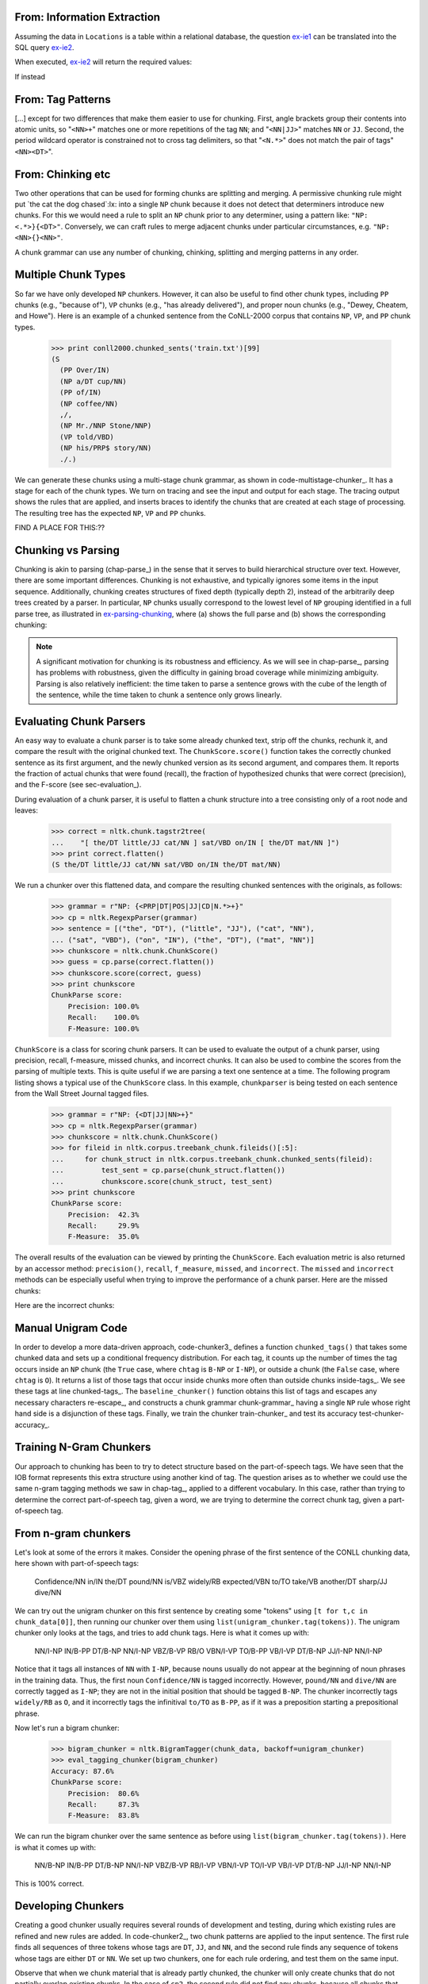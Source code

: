
From: Information Extraction
----------------------------

Assuming the data in ``Locations`` is a table within a relational
database, the question ex-ie1_ can be translated into the SQL query
ex-ie2_.

.. _ex-ie1:
.. ex::
   Which organizations operate in Atlanta?

.. _ex-ie2:
.. ex:: 
   ``select OrgName from locations where LocationName = 'Atlanta'``

When executed, ex-ie2_ will return the required values:

.. table:: tab-db-answers

   +--------------------+
   | OrgName            |
   +====================+
   |BBDO South          |
   +--------------------+
   |Georgia-Pacific     |
   +--------------------+

   Companies that operate in Atlanta

If instead 

From: Tag Patterns
------------------

[...]
except for two differences that make them easier to use for chunking.
First, angle brackets group their contents into atomic
units, so "``<NN>+``" matches one or more repetitions of the tag
``NN``; and "``<NN|JJ>``" matches ``NN`` or ``JJ``.  
Second, the period wildcard operator is
constrained not to cross tag delimiters, so that "``<N.*>``" 
does not match the pair of tags"``<NN><DT>``".


From: Chinking etc
------------------

Two other operations that can be used
for forming chunks are splitting and merging.
A permissive chunking rule might put
`the cat the dog chased`:lx: into a single ``NP`` chunk
because it does not detect that determiners introduce new chunks.
For this we would need a rule to split an ``NP`` chunk
prior to any determiner, using a pattern like: ``"NP: <.*>}{<DT>"``.
Conversely, we can craft rules to merge adjacent chunks under
particular circumstances, e.g. ``"NP: <NN>{}<NN>"``.

A chunk grammar can use any number of chunking, chinking, splitting
and merging patterns in any order.

Multiple Chunk Types
--------------------

So far we have only developed ``NP`` chunkers.  However, it can also
be useful to find other chunk types, including ``PP`` chunks 
(e.g., "because of"), ``VP``
chunks (e.g., "has already delivered"), 
and proper noun chunks
(e.g., "Dewey, Cheatem, and Howe").  Here is an example of a chunked
sentence from the CoNLL-2000 corpus 
that contains ``NP``, ``VP``, and ``PP`` chunk types.

    >>> print conll2000.chunked_sents('train.txt')[99]
    (S
      (PP Over/IN)
      (NP a/DT cup/NN)
      (PP of/IN)
      (NP coffee/NN)
      ,/,
      (NP Mr./NNP Stone/NNP)
      (VP told/VBD)
      (NP his/PRP$ story/NN)
      ./.)

We can generate these chunks using 
a multi-stage chunk grammar, as shown in
code-multistage-chunker_.  It has a stage for each of the chunk types.
We turn on tracing and see the input and output for each stage.
The tracing output shows the rules that are applied,
and inserts braces to identify the chunks that are created at each
stage of processing.
The resulting tree has the expected ``NP``, ``VP`` and ``PP`` chunks.

.. pylisting:: code-multistage-chunker
   :caption: A Multistage Chunker

   cp = nltk.RegexpParser(r"""
     NP: {<DT>?<JJ>*<NN.*>+}    # noun phrase chunks
     VP: {<TO>?<VB.*>}          # verb phrase chunks
     PP: {<IN>}                 # prepositional phrase chunks
     """)
   >>> from nltk.corpus import conll2000
   >>> example = conll2000.chunked_sents('train.txt')[99]
   >>> print cp.parse(example.flatten(), trace=1)
   # Input:
    <IN>  <DT>  <NN>  <IN>  <NN>  <,>  <NNP>  <NNP>  <VBD>  <PRP$>  <NN>  <.> 
   # noun phrase chunks:
    <IN> {<DT>  <NN>} <IN> {<NN>} <,> {<NNP>  <NNP>} <VBD>  <PRP$> {<NN>} <.> 
   # Input:
    <IN>  <NP>  <IN>  <NP>  <,>  <NP>  <VBD>  <PRP$>  <NP>  <.> 
   # verb phrase chunks:
    <IN>  <NP>  <IN>  <NP>  <,>  <NP> {<VBD>} <PRP$>  <NP>  <.> 
   # Input:
    <IN>  <NP>  <IN>  <NP>  <,>  <NP>  <VP>  <PRP$>  <NP>  <.> 
   # prepositional phrase chunks:
   {<IN>} <NP> {<IN>} <NP>  <,>  <NP>  <VP>  <PRP$>  <NP>  <.> 
   (S
     (PP Over/IN)
     (NP a/DT cup/NN)
     (PP of/IN)
     (NP coffee/NN)
     ,/,
     (NP Mr./NNP Stone/NNP)
     (VP told/VBD)
     his/PRP$
     (NP story/NN)
     ./.)


FIND A PLACE FOR THIS:??

Chunking vs Parsing
-------------------

Chunking is akin to parsing (chap-parse_) in the sense
that it serves to build hierarchical structure over text.
However, there are some important differences.
Chunking is not exhaustive, and typically ignores some
items in the input sequence.
Additionally,
chunking creates structures of fixed depth (typically depth 2),
instead of the arbitrarily deep trees created by a parser.
In particular, ``NP`` chunks usually correspond to the
lowest level of ``NP`` grouping identified in a full parse tree,
as illustrated in ex-parsing-chunking_, where (a) shows the full parse
and (b) shows the corresponding chunking:

.. XXX check tree sizes here:

.. _ex-parsing-chunking:
.. ex::
  .. ex::
     .. tree:: (S (NP (CD one) (JJ congressional) (NN aide)) (WP who) (VBD attended)
                     (NP (DT the) (JJ two-hour) (NN meeting)) (VBD said) \.\.\. )
        :scale: 110:110:80

  .. ex::
     .. tree:: (S (NP (CD one) (NBAR (NBAR (JJ congressional) (NN aide)) (SBAR (WP who) (VP (VBD attended)
                     (NP (DT the) (JJ two-hour) (NN meeting)))))) (VP (VBD said) \.\.\.) )

.. XXX there's a big space here in the (current) pdf, after the
   example and before the note -- why?  Might go away with repagination.

.. note::
   A significant motivation for chunking is its robustness and efficiency.
   As we will see in chap-parse_, parsing has problems with robustness,
   given the difficulty in gaining broad coverage while minimizing
   ambiguity.  Parsing is also relatively inefficient: the time taken to
   parse a sentence grows with the cube of the length of the sentence,
   while the time taken to chunk a sentence only grows linearly.



Evaluating Chunk Parsers
------------------------

An easy way to evaluate a chunk parser is to take some already chunked
text, strip off the chunks, rechunk it, and compare the result with
the original chunked text.  The ``ChunkScore.score()`` function takes
the correctly chunked sentence as its first argument, and the newly
chunked version as its second argument, and compares them.  It reports
the fraction of actual chunks that were found (recall), the fraction
of hypothesized chunks that were correct (precision), and the
F-score (see sec-evaluation_).

During evaluation of a chunk parser, it is useful to flatten a chunk
structure into a tree consisting only of a root node and leaves:

    >>> correct = nltk.chunk.tagstr2tree(
    ...    "[ the/DT little/JJ cat/NN ] sat/VBD on/IN [ the/DT mat/NN ]")
    >>> print correct.flatten()
    (S the/DT little/JJ cat/NN sat/VBD on/IN the/DT mat/NN)

We run a chunker over this flattened data, and compare the
resulting chunked sentences with the originals, as follows:


    >>> grammar = r"NP: {<PRP|DT|POS|JJ|CD|N.*>+}"
    >>> cp = nltk.RegexpParser(grammar)
    >>> sentence = [("the", "DT"), ("little", "JJ"), ("cat", "NN"),
    ... ("sat", "VBD"), ("on", "IN"), ("the", "DT"), ("mat", "NN")]
    >>> chunkscore = nltk.chunk.ChunkScore()
    >>> guess = cp.parse(correct.flatten())
    >>> chunkscore.score(correct, guess)
    >>> print chunkscore
    ChunkParse score:
        Precision: 100.0%
        Recall:    100.0%
        F-Measure: 100.0%

``ChunkScore`` is a class for scoring chunk parsers.  It can be used
to evaluate the output of a chunk parser, using precision, recall,
f-measure, missed chunks, and incorrect chunks.  It can also be used
to combine the scores from the parsing of multiple texts.  This is
quite useful if we are parsing a text one sentence at a time.  The
following program listing shows a typical use of the ``ChunkScore``
class.  In this example, ``chunkparser`` is being tested on each
sentence from the Wall Street Journal tagged files.

    >>> grammar = r"NP: {<DT|JJ|NN>+}"
    >>> cp = nltk.RegexpParser(grammar)
    >>> chunkscore = nltk.chunk.ChunkScore()
    >>> for fileid in nltk.corpus.treebank_chunk.fileids()[:5]:
    ...     for chunk_struct in nltk.corpus.treebank_chunk.chunked_sents(fileid):
    ...         test_sent = cp.parse(chunk_struct.flatten())
    ...         chunkscore.score(chunk_struct, test_sent)
    >>> print chunkscore
    ChunkParse score:
        Precision:  42.3%
        Recall:     29.9%
        F-Measure:  35.0%

The overall results of the evaluation can be viewed by printing the
``ChunkScore``.  Each evaluation metric is also returned by an
accessor method: ``precision()``, ``recall``, ``f_measure``,
``missed``, and ``incorrect``.  The ``missed`` and ``incorrect``
methods can be especially useful when trying to improve the
performance of a chunk parser.  Here are the missed chunks:

.. doctest-ignore::
    >>> from random import shuffle
    >>> missed = chunkscore.missed()
    >>> shuffle(missed)
    >>> print missed[:10]
    [(('A', 'DT'), ('Lorillard', 'NNP'), ('spokeswoman', 'NN')),
     (('even', 'RB'), ('brief', 'JJ'), ('exposures', 'NNS')),
     (('its', 'PRP$'), ('Micronite', 'NN'), ('cigarette', 'NN'), ('filters', 'NNS')),
     (('30', 'CD'), ('years', 'NNS')),
     (('workers', 'NNS'),),
     (('preliminary', 'JJ'), ('findings', 'NNS')),
     (('Medicine', 'NNP'),),
     (('Consolidated', 'NNP'), ('Gold', 'NNP'), ('Fields', 'NNP'), ('PLC', 'NNP')),
     (('its', 'PRP$'), ('Micronite', 'NN'), ('cigarette', 'NN'), ('filters', 'NNS')),
     (('researchers', 'NNS'),)]

Here are the incorrect chunks:

.. doctest-ignore::
    >>> incorrect = chunkscore.incorrect()
    >>> shuffle(incorrect)
    >> print incorrect[:10]
    [(('New', 'JJ'), ('York-based', 'JJ')),
     (('Micronite', 'NN'), ('cigarette', 'NN')),
     (('a', 'DT'), ('forum', 'NN'), ('likely', 'JJ')),
     (('later', 'JJ'),),
     (('preliminary', 'JJ'),),
     (('New', 'JJ'), ('York-based', 'JJ')),
     (('resilient', 'JJ'),),
     (('group', 'NN'),),
     (('the', 'DT'),),
     (('Micronite', 'NN'), ('cigarette', 'NN'))]

.. Note: By default, only the first 100 missed chunks and the first
   100 incorrect chunks will be remembered by the ``ChunkScore``.  You
   can tell ``ChunkScore`` to record more chunk examples with the
   ``max_fp_examples`` (maximum false positive examples) and the
   ``max_fn_examples`` (maximum false negative examples) keyword
   arguments to the ``ChunkScore`` constructor:

    >>> chunkscore = nltk.chunk.ChunkScore(max_fp_examples=1000,
    ...                                    max_fn_examples=1000)


Manual Unigram Code
-------------------
In
order to develop a more data-driven approach, code-chunker3_
defines a function ``chunked_tags()`` that takes some chunked data
and sets up a conditional frequency distribution.
For each tag, it counts up the number of times the tag
occurs inside an ``NP`` chunk (the ``True`` case, where ``chtag`` is
``B-NP`` or ``I-NP``), or outside a chunk (the ``False`` case, where
``chtag`` is ``O``).  It returns a list of those tags that occur
inside chunks more often than outside chunks inside-tags_.
We see these tags at line chunked-tags_.
The ``baseline_chunker()`` function obtains this list of tags and
escapes any necessary characters re-escape_,
and constructs a chunk grammar chunk-grammar_ having a single
``NP`` rule whose right hand side is a disjunction of these tags.
Finally, we train the chunker train-chunker_
and test its accuracy test-chunker-accuracy_. 

.. pylisting:: code-chunker3
   :caption: Capturing the conditional frequency of NP Chunk Tags

   def chunked_tags(train):
       """Generate a list of tags that tend to appear inside chunks"""
       cfdist = nltk.ConditionalFreqDist()
       for t in train:
           for word, tag, chtag in nltk.chunk.tree2conlltags(t):
               if chtag == "O":
                   cfdist[tag].inc(False)
               else:
                   cfdist[tag].inc(True)
       return [tag for tag in cfdist.conditions() if cfdist[tag].max() == True] # [_inside-tags]

   def baseline_chunker(train):
       chunk_tags = [re.escape(tag) # [_re-escape]
                     for tag in chunked_tags(train)]
       grammar = 'NP: {<%s>+}' % '|'.join(chunk_tags) # [_chunk-grammar]
       return nltk.RegexpParser(grammar)

   >>> train_sents = conll2000.chunked_sents('train.txt', chunk_types=('NP',))
   >>> print chunked_tags(train_sents) # [_chunked-tags]
   ['#', '$', 'CD', 'DT', 'EX', 'FW', 'JJ', 'JJR', 'JJS', 'NN', 'NNP', 'NNPS', 'NNS',
   'PDT', 'POS', 'PRP', 'PRP$', 'RBS', 'WDT', 'WP', 'WP$']

   >>> train_sents = conll2000.chunked_sents('train.txt', chunk_types=('NP',))
   >>> test_sents  = conll2000.chunked_sents('test.txt', chunk_types=('NP',))
   >>> cp = baseline_chunker(train_sents) # [_train-chunker]
   >>> print nltk.chunk.accuracy(cp, test_sents) # [_test-chunker-accuracy]
   0.914262194736



Training N-Gram Chunkers
------------------------

Our approach to chunking has been to try to detect structure based on
the part-of-speech tags.  We have seen that the IOB format represents
this extra structure using another kind of tag.  The question arises
as to whether we could use the same n-gram tagging methods we saw in
chap-tag_, applied to a different vocabulary. In this case,
rather than trying to determine the correct part-of-speech tag, given
a word, we are trying to determine the correct chunk tag, given a
part-of-speech tag.

From n-gram chunkers
--------------------
Let's look at some of 
the errors it makes.  Consider the opening phrase of the first
sentence of the CONLL chunking data, here shown with part-of-speech
tags:

  Confidence/NN in/IN the/DT pound/NN is/VBZ widely/RB expected/VBN
  to/TO take/VB another/DT sharp/JJ dive/NN

We can try out the unigram chunker on this first sentence by creating
some "tokens" using ``[t for t,c in chunk_data[0]]``, then running
our chunker over them using ``list(unigram_chunker.tag(tokens))``.
The unigram chunker only looks at the tags, and tries to add chunk
tags.  Here is what it comes up with:

  NN/I-NP IN/B-PP DT/B-NP NN/I-NP VBZ/B-VP RB/O VBN/I-VP TO/B-PP
  VB/I-VP DT/B-NP JJ/I-NP NN/I-NP

Notice that it tags all instances of ``NN`` with ``I-NP``, because
nouns usually do not appear at the beginning of noun phrases in
the training data.  Thus, the first noun ``Confidence/NN`` is
tagged incorrectly.  However, ``pound/NN`` and ``dive/NN`` are
correctly tagged as ``I-NP``; they are not in the initial position
that should be tagged ``B-NP``.  The chunker incorrectly tags
``widely/RB`` as ``O``, and it incorrectly tags the
infinitival ``to/TO`` as ``B-PP``, as if it was a preposition starting a
prepositional phrase.

.. [Why these problems might go away if we look at the previous chunk tag?]

Now let's run a bigram chunker:

    >>> bigram_chunker = nltk.BigramTagger(chunk_data, backoff=unigram_chunker)
    >>> eval_tagging_chunker(bigram_chunker)
    Accuracy: 87.6%
    ChunkParse score:
        Precision:  80.6%
        Recall:     87.3%
        F-Measure:  83.8%

We can run the bigram chunker over the same sentence as before
using ``list(bigram_chunker.tag(tokens))``.
Here is what it comes up with:

  NN/B-NP IN/B-PP DT/B-NP NN/I-NP VBZ/B-VP RB/I-VP VBN/I-VP TO/I-VP
  VB/I-VP DT/B-NP JJ/I-NP NN/I-NP

This is 100% correct.


Developing Chunkers
-------------------

Creating a good chunker usually requires several rounds of development
and testing, during which existing rules are refined and new rules are added.
In code-chunker2_, two chunk patterns are applied to the input
sentence.  The first rule finds all sequences of three tokens whose
tags are ``DT``, ``JJ``, and ``NN``, and the second rule finds any
sequence of tokens whose tags are either ``DT`` or ``NN``.
We set up two chunkers, one for each rule ordering,
and test them on the same input.

.. pylisting:: code-chunker2
   :caption: Two Noun Phrase Chunkers Having Identical Rules in Different Orders

   sentence = [("The", "DT"), ("enchantress", "NN"), ("clutched", "VBD"),
                   ("the", "DT"), ("beautiful", "JJ"), ("hair", "NN")]
   cp1 = nltk.RegexpParser(r"""
     NP: {<DT><JJ><NN>}      # Chunk det+adj+noun
         {<DT|NN>+}          # Chunk sequences of NN and DT
     """)
   cp2 = nltk.RegexpParser(r"""
     NP: {<DT|NN>+}          # Chunk sequences of NN and DT
         {<DT><JJ><NN>}      # Chunk det+adj+noun
     """)

   >>> print cp1.parse(sentence, trace=1)
   # Input:
    <DT>  <NN>  <VBD>  <DT>  <JJ>  <NN> 
   # Chunk det+adj+noun:
    <DT>  <NN>  <VBD> {<DT>  <JJ>  <NN>}
   # Chunk sequences of NN and DT:
   {<DT>  <NN>} <VBD> {<DT>  <JJ>  <NN>}
   (S
     (NP The/DT enchantress/NN)
     clutched/VBD
     (NP the/DT beautiful/JJ hair/NN))
   >>> print cp2.parse(sentence, trace=1)
   # Input:
    <DT>  <NN>  <VBD>  <DT>  <JJ>  <NN> 
   # Chunk sequences of NN and DT:
   {<DT>  <NN>} <VBD> {<DT>} <JJ> {<NN>}
   # Chunk det+adj+noun:
   {<DT>  <NN>} <VBD> {<DT>} <JJ> {<NN>}
   (S
     (NP The/DT enchantress/NN)
     clutched/VBD
     (NP the/DT)
     beautiful/JJ
     (NP hair/NN))

Observe that when we chunk material that is already partly chunked,
the chunker will only create chunks that do not partially overlap
existing chunks.  In the case of ``cp2``, the second rule
did not find any chunks, because all chunks that matched
its tag pattern overlapped existing chunks.  As you can see,
you need to be careful to put chunk rules in the right order. 

You might want to test out some of your rules on a corpus. One option
is to use the Brown corpus. However, you need to remember that the
Brown tagset is different from the Penn Treebank tagset that we
have been using for our examples so far in this chapter (see
``nltk.help.brown_tagset()`` and ``nltk.help.upenn_tagset()``
for details).  Because the Brown tagset
uses ``NP`` for proper nouns, in this example we have followed Abney
in labeling noun chunks as ``NX``.

    >>> grammar = (r"""
    ...    NX: {<AT|AP|PP\$>?<JJ.*>?<NN.*>}  # Chunk article/numeral/possessive+adj+noun
    ...        {<NP>+}                       # Chunk one or more proper nouns                   
    ... """)
    >>> cp = nltk.RegexpParser(grammar)
    >>> sent = nltk.corpus.brown.tagged_sents(categories='news')[112]
    >>> print cp.parse(sent)
    (S
      (NX His/PP$ contention/NN)
      was/BEDZ
      denied/VBN
      by/IN
      (NX several/AP bankers/NNS)
      ,/,
      including/IN
      (NX Scott/NP Hudson/NP)
      of/IN
      (NX Sherman/NP)
      ,/,
      (NX Gaynor/NP B./NP Jones/NP)
      of/IN
      (NX Houston/NP)
      ,/,
      (NX J./NP B./NP Brady/NP)
      of/IN
      (NX Harlingen/NP)
      and/CC
      (NX Howard/NP Cox/NP)
      of/IN
      (NX Austin/NP)
      ./.)


.. _sec-recursion-in-linguistic-structure:

---------------------------------
Recursion in Linguistic Structure
---------------------------------

Building Nested Structure with Cascaded Chunkers
------------------------------------------------

So far, our chunk structures have been relatively flat.  Trees consist
of tagged tokens, optionally grouped under a chunk node such as
``NP``.  However, it is possible to build chunk structures of
arbitrary depth, simply by creating a multi-stage chunk grammar
containing recursive rules.  code-cascaded-chunker_ has
patterns for noun phrases, prepositional phrases, verb phrases, and
sentences.
This is a four-stage chunk grammar, and can be used to create
structures having a depth of at most four.

.. I changed this example grammar to use "CLAUSE" rather than "S",
   since there's an "S" node that's automatically supplied by the
   chunk parser.  And the fact that we have these two different "S"
   nodes is confusing.

.. pylisting:: code-cascaded-chunker
   :caption: A Chunker that Handles NP, PP, VP and S

   grammar = r"""
     NP: {<DT|JJ|NN.*>+}          # Chunk sequences of DT, JJ, NN
     PP: {<IN><NP>}               # Chunk prepositions followed by NP
     VP: {<VB.*><NP|PP|CLAUSE>+$} # Chunk verbs and their arguments
     CLAUSE: {<NP><VP>}           # Chunk NP, VP
     """
   cp = nltk.RegexpParser(grammar)
   sentence = [("Mary", "NN"), ("saw", "VBD"), ("the", "DT"), ("cat", "NN"),
       ("sit", "VB"), ("on", "IN"), ("the", "DT"), ("mat", "NN")]

   >>> print(cp.parse(sentence))
   (S
     (NP Mary/NN)
     saw/VBD
     (CLAUSE
       (NP the/DT cat/NN)
       (VP sit/VB (PP on/IN (NP the/DT mat/NN)))))

Unfortunately this result misses the ``VP`` headed by `saw`:lx:.  It has
other shortcomings too.  Let's see what happens when we apply this
chunker to a sentence having deeper nesting.  Notice that it fails to
identify the ``VP`` chunk starting at saw-vbd_.

    >>> sentence = [("John", "NNP"), ("thinks", "VBZ"), ("Mary", "NN"),
    ...     ("saw", "VBD"), ("the", "DT"), ("cat", "NN"), ("sit", "VB"),
    ...     ("on", "IN"), ("the", "DT"), ("mat", "NN")]
    >>> print(cp.parse(sentence))
    (S
      (NP John/NNP)
      thinks/VBZ
      (NP Mary/NN)
      saw/VBD # [_saw-vbd]
      (CLAUSE
        (NP the/DT cat/NN)
        (VP sit/VB (PP on/IN (NP the/DT mat/NN)))))

The solution to these problems is to get the chunker to loop over its
patterns: after trying all of them, it repeats the process.
We add an optional second argument ``loop`` to specify the number
of times the set of patterns should be run:

    >>> cp = nltk.RegexpParser(grammar, loop=2)
    >>> print(cp.parse(sentence))
    (S
      (NP John/NNP)
      thinks/VBZ
      (CLAUSE
        (NP Mary/NN)
        (VP
          saw/VBD
          (CLAUSE
            (NP the/DT cat/NN)
            (VP sit/VB (PP on/IN (NP the/DT mat/NN)))))))

.. note::
   This cascading process enables us to create deep structures.  However,
   creating and debugging a cascade is difficult, and there comes
   a point where it is more effective to do full parsing (see chap-parse_).
   Also, the cascading process can only produce trees of fixed depth
   (no deeper than the number of stages in the cascade), and this is
   insufficient for complete syntactic analysis.

Trees
-----

A `tree`:dt: is a set of connected labeled nodes, each reachable
by a unique path from a distinguished root node.  Here's an
example of a tree (note that they are standardly drawn upside-down): 

.. ex::
  .. tree:: (S (NP Alice) (VP (V chased) (NP (Det the) (N rabbit))))

We use a 'family' metaphor to talk about the
relationships of nodes in a tree: for example, ``S`` is the
`parent`:dt: of ``VP``; conversely ``VP`` is a `child`:dt:
of ``S``.  Also, since ``NP`` and ``VP`` are both
children of ``S``, they are also `siblings`:dt:.
For convenience, there is also a text format for specifying
trees: 

.. doctest-ignore::
      (S 
         (NP Alice)
         (VP 
            (V chased)
            (NP 
               (Det the)
               (N rabbit))))

Although we will focus on syntactic trees, trees can be used to encode
`any`:em: homogeneous hierarchical structure that spans a sequence
of linguistic forms (e.g. morphological structure, discourse structure).
In the general case, leaves and node values do not have to be strings.

In |NLTK|, we create a tree by giving a node label and a list of children:

    >>> tree1 = nltk.Tree('NP', ['Alice'])
    >>> print(tree1)
    (NP Alice)
    >>> tree2 = nltk.Tree('NP', ['the', 'rabbit'])
    >>> print(tree2)
    (NP the rabbit)

We can incorporate these into successively larger trees as follows:

    >>> tree3 = nltk.Tree('VP', ['chased', tree2])
    >>> tree4 = nltk.Tree('S', [tree1, tree3])
    >>> print(tree4)
    (S (NP Alice) (VP chased (NP the rabbit)))

Here are some of the methods available for tree objects:

    >>> print(tree4[1])
    (VP chased (NP the rabbit))
    >>> tree4[1].label()
    'VP'
    >>> tree4.leaves()
    ['Alice', 'chased', 'the', 'rabbit']
    >>> tree4[1][1][1]
    'rabbit'

The bracketed representation for complex trees can be difficult to read.
In these cases, the ``draw`` method can be very useful. 
It opens a new window, containing a graphical representation
of the tree.  The tree display window allows you to zoom in and out,
to collapse and expand subtrees, and to print the graphical
representation to a postscript file (for inclusion in a document).

    >>> tree3.draw()                           # doctest: +SKIP

.. image:: ../images/parse_draw.png
   :scale: 70

Tree Traversal
--------------

It is standard to use a recursive function to traverse a tree.
The listing in code-traverse_ demonstrates this.

.. pylisting:: code-traverse
   :caption: A Recursive Function to Traverse a Tree
   
   def traverse(t):
       try:
           t.label()
       except AttributeError:
           print(t, end=" ")
       else:
           # Now we know that t.node is defined
           print('(', t.label(), end=" ")
           for child in t:
               traverse(child)
           print(')', end=" ")

    >>> t = nltk.Tree('(S (NP Alice) (VP chased (NP the rabbit)))')
    >>> traverse(t)
    ( S ( NP Alice ) ( VP chased ( NP the rabbit ) ) )

.. note::
  We have used a technique called `duck typing`:dt: to detect that ``t``
  is a tree (i.e. ``t.label()`` is defined).

----------
Conclusion
----------

In this chapter we have explored efficient and robust methods that can
identify linguistic structures in text.  Using only part-of-speech
information for words in the local context, a "chunker" can
successfully identify simple structures such as noun phrases and verb
groups.  We have seen how chunking methods extend the same lightweight
methods that were successful in tagging.  The resulting structured
information is useful in information extraction tasks and in the
description of the syntactic environments of words.  The latter will
be invaluable as we move to full parsing.

There are a surprising number of ways to chunk a sentence using
regular expressions.  The patterns can add, shift and remove chunks in
many ways, and the patterns can be sequentially ordered in many ways.
One can use a small number of very complex rules, or a long sequence
of much simpler rules.  One can hand-craft a collection of rules, and
one can write programs to analyze a chunked corpus to help in the
development of such rules.  The process is painstaking, but generates
very compact chunkers that perform well and that transparently encode
linguistic knowledge.

It is also possible to chunk a sentence using the techniques of n-gram
tagging.  Instead of assigning part-of-speech tags to words, we assign
IOB tags to the part-of-speech tags.  Bigram tagging turned out to be
particularly effective, as it could be sensitive to the chunk tag on
the previous word.  This statistical approach requires far less effort
than rule-based chunking, but creates large models and delivers few
linguistic insights.

Like tagging, chunking cannot be done perfectly.  For example, as
pointed out by Abney, we cannot correctly analyze the structure
of the sentence *I turned off the spectroroute* without knowing the
meaning of *spectroroute*; is it a kind of road or a type of device?
Without knowing this, we cannot tell whether *off* is part of a
prepositional phrase indicating direction (tagged ``B-PP``), or
whether *off* is part of the verb-particle construction *turn off*
(tagged ``I-VP``).

A recurring theme of this chapter has been `diagnosis`:dt:.  The simplest
kind is manual, when we inspect the tracing output of a chunker and
observe some undesirable behavior that we would like to fix.
Sometimes we discover cases where we cannot hope to get the correct
answer because the part-of-speech tags are too impoverished and do not
give us sufficient information about the lexical item.  A second
approach is to write utility programs to analyze the training data,
such as counting the number of times a given part-of-speech tag occurs
inside and outside an ``NP`` chunk.  A third approach is to evaluate the
system against some gold standard data to obtain an overall
performance score.  We can even use this to parameterize the system,
specifying which chunk rules are used on a given run, and tabulating
performance for different parameter combinations.  Careful use of
these diagnostic methods permits us to optimize the performance of our
system.  We will see this theme emerge again later in chapters dealing
with other topics in natural language processing.

